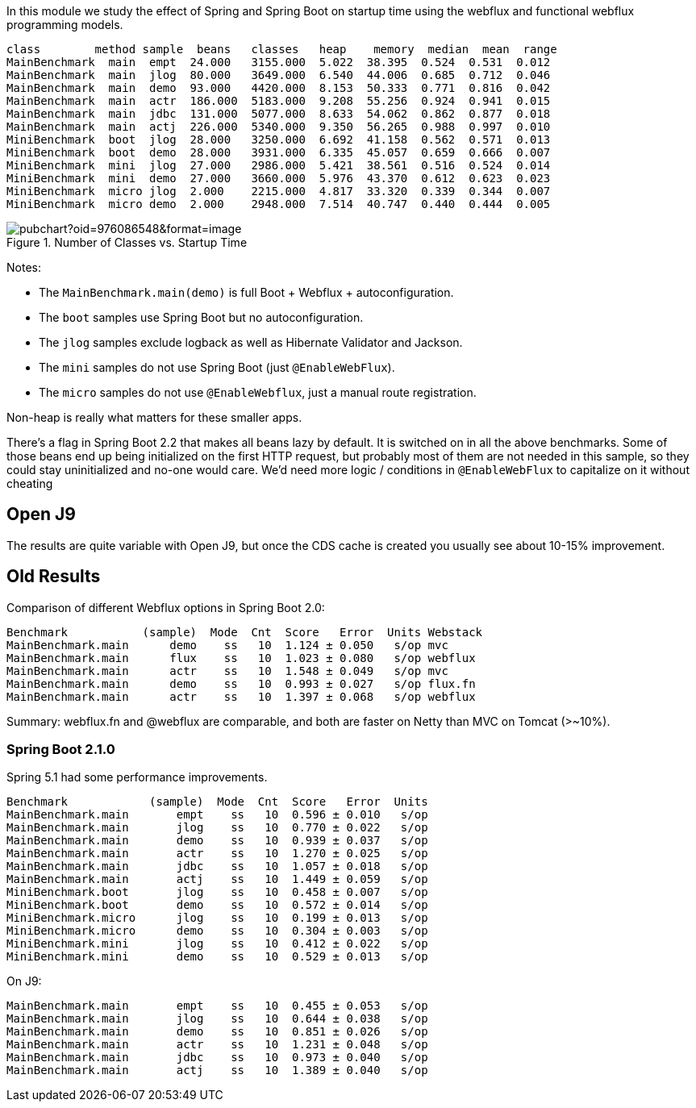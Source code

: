 [.lead]
In this module we study the effect of Spring and Spring Boot on startup time using the webflux and functional webflux programming models.

```
class        method sample  beans   classes   heap    memory  median  mean  range
MainBenchmark  main  empt  24.000   3155.000  5.022  38.395  0.524  0.531  0.012
MainBenchmark  main  jlog  80.000   3649.000  6.540  44.006  0.685  0.712  0.046
MainBenchmark  main  demo  93.000   4420.000  8.153  50.333  0.771  0.816  0.042
MainBenchmark  main  actr  186.000  5183.000  9.208  55.256  0.924  0.941  0.015
MainBenchmark  main  jdbc  131.000  5077.000  8.633  54.062  0.862  0.877  0.018
MainBenchmark  main  actj  226.000  5340.000  9.350  56.265  0.988  0.997  0.010
MiniBenchmark  boot  jlog  28.000   3250.000  6.692  41.158  0.562  0.571  0.013
MiniBenchmark  boot  demo  28.000   3931.000  6.335  45.057  0.659  0.666  0.007
MiniBenchmark  mini  jlog  27.000   2986.000  5.421  38.561  0.516  0.524  0.014
MiniBenchmark  mini  demo  27.000   3660.000  5.976  43.370  0.612  0.623  0.023
MiniBenchmark  micro jlog  2.000    2215.000  4.817  33.320  0.339  0.344  0.007
MiniBenchmark  micro demo  2.000    2948.000  7.514  40.747  0.440  0.444  0.005
```

.Number of Classes vs. Startup Time
image::https://docs.google.com/spreadsheets/d/e/2PACX-1vR8B4l5WkWf-9gZWmIYTkmBWM7YWf5bRg852OakrV0G2-vtfM_UkVNRC3cTVk1079HagnMVHYZnvbib/pubchart?oid=976086548&format=image[]

Notes:

* The `MainBenchmark.main(demo)` is full Boot + Webflux + autoconfiguration.
* The `boot` samples use Spring Boot but no autoconfiguration.
* The `jlog` samples exclude logback as well as Hibernate Validator and Jackson.
* The `mini` samples do not use Spring Boot (just `@EnableWebFlux`).
* The `micro` samples do not use `@EnableWebflux`, just a manual route registration.

Non-heap is really what matters for these smaller apps.

There's a flag in Spring Boot 2.2 that makes all beans lazy by
default. It is switched on in all the above benchmarks.
Some of those beans end up being initialized on
the first HTTP request, but probably most of them are not needed in
this sample, so they could stay uninitialized and no-one would
care. We'd need more logic / conditions in `@EnableWebFlux` to
capitalize on it without cheating

== Open J9

The results are quite variable with Open J9, but once the CDS cache is
created you usually see about 10-15% improvement.

== Old Results

Comparison of different Webflux options in Spring Boot 2.0:

```
Benchmark           (sample)  Mode  Cnt  Score   Error  Units Webstack
MainBenchmark.main      demo    ss   10  1.124 ± 0.050   s/op mvc
MainBenchmark.main      flux    ss   10  1.023 ± 0.080   s/op webflux
MainBenchmark.main      actr    ss   10  1.548 ± 0.049   s/op mvc
MainBenchmark.main      demo    ss   10  0.993 ± 0.027   s/op flux.fn
MainBenchmark.main      actr    ss   10  1.397 ± 0.068   s/op webflux
```

Summary: webflux.fn and @webflux are comparable, and both are faster on Netty than MVC on Tomcat (>~10%).

=== Spring Boot 2.1.0

Spring 5.1 had some performance improvements.

```
Benchmark            (sample)  Mode  Cnt  Score   Error  Units
MainBenchmark.main       empt    ss   10  0.596 ± 0.010   s/op
MainBenchmark.main       jlog    ss   10  0.770 ± 0.022   s/op
MainBenchmark.main       demo    ss   10  0.939 ± 0.037   s/op
MainBenchmark.main       actr    ss   10  1.270 ± 0.025   s/op
MainBenchmark.main       jdbc    ss   10  1.057 ± 0.018   s/op
MainBenchmark.main       actj    ss   10  1.449 ± 0.059   s/op
MiniBenchmark.boot       jlog    ss   10  0.458 ± 0.007   s/op
MiniBenchmark.boot       demo    ss   10  0.572 ± 0.014   s/op
MiniBenchmark.micro      jlog    ss   10  0.199 ± 0.013   s/op
MiniBenchmark.micro      demo    ss   10  0.304 ± 0.003   s/op
MiniBenchmark.mini       jlog    ss   10  0.412 ± 0.022   s/op
MiniBenchmark.mini       demo    ss   10  0.529 ± 0.013   s/op
```

On J9:

```
MainBenchmark.main       empt    ss   10  0.455 ± 0.053   s/op
MainBenchmark.main       jlog    ss   10  0.644 ± 0.038   s/op
MainBenchmark.main       demo    ss   10  0.851 ± 0.026   s/op
MainBenchmark.main       actr    ss   10  1.231 ± 0.048   s/op
MainBenchmark.main       jdbc    ss   10  0.973 ± 0.040   s/op
MainBenchmark.main       actj    ss   10  1.389 ± 0.040   s/op
```